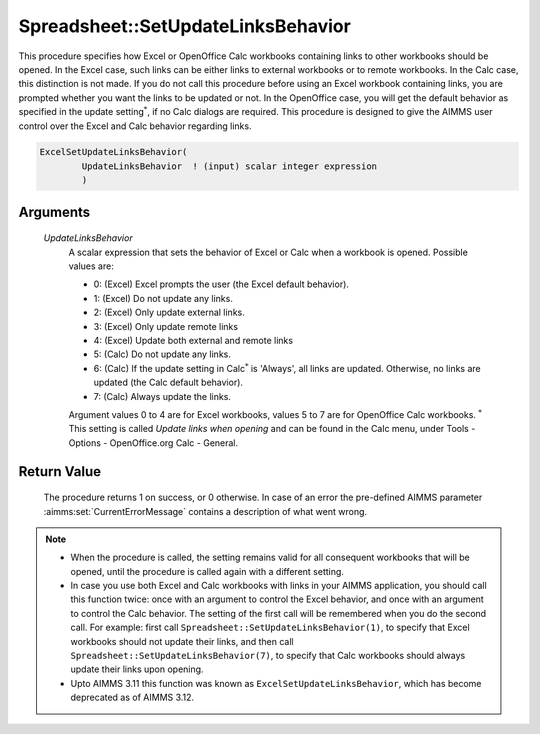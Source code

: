 .. aimms:procedure:: Spreadsheet::SetUpdateLinksBehavior(UpdateLinksBehavior)

.. _Spreadsheet::SetUpdateLinksBehavior:

Spreadsheet::SetUpdateLinksBehavior
===================================

This procedure specifies how Excel or OpenOffice Calc workbooks
containing links to other workbooks should be opened. In the Excel case,
such links can be either links to external workbooks or to remote
workbooks. In the Calc case, this distinction is not made. If you do not
call this procedure before using an Excel workbook containing links, you
are prompted whether you want the links to be updated or not. In the
OpenOffice case, you will get the default behavior as specified in the
update setting\ :math:`^*`, if no Calc dialogs are required. This
procedure is designed to give the AIMMS user control over the Excel and
Calc behavior regarding links.

.. code-block:: aimms

    ExcelSetUpdateLinksBehavior(
            UpdateLinksBehavior  ! (input) scalar integer expression
            )

Arguments
---------

    *UpdateLinksBehavior*
        A scalar expression that sets the behavior of Excel or Calc when a
        workbook is opened. Possible values are:

        -  0: (Excel) Excel prompts the user (the Excel default behavior).

        -  1: (Excel) Do not update any links.

        -  2: (Excel) Only update external links.

        -  3: (Excel) Only update remote links

        -  4: (Excel) Update both external and remote links

        -  5: (Calc) Do not update any links.

        -  6: (Calc) If the update setting in Calc\ :math:`^*` is 'Always', all
           links are updated. Otherwise, no links are updated (the Calc default
           behavior).

        -  7: (Calc) Always update the links.

        Argument values 0 to 4 are for Excel workbooks, values 5 to 7 are for
        OpenOffice Calc workbooks. :math:`^*` This setting is called *Update
        links when opening* and can be found in the Calc menu, under Tools -
        Options - OpenOffice.org Calc - General.

Return Value
------------

    The procedure returns 1 on success, or 0 otherwise. In case of an error
    the pre-defined AIMMS parameter :aimms:set:`CurrentErrorMessage` contains a description of what
    went wrong.

.. note::

    -  When the procedure is called, the setting remains valid for all
       consequent workbooks that will be opened, until the procedure is
       called again with a different setting.

    -  In case you use both Excel and Calc workbooks with links in your
       AIMMS application, you should call this function twice: once with an
       argument to control the Excel behavior, and once with an argument to
       control the Calc behavior. The setting of the first call will be
       remembered when you do the second call. For example: first call
       ``Spreadsheet::SetUpdateLinksBehavior(1)``, to specify that Excel
       workbooks should not update their links, and then call
       ``Spreadsheet::SetUpdateLinksBehavior(7)``, to specify that Calc
       workbooks should always update their links upon opening.

    -  Upto AIMMS 3.11 this function was known as
       ``ExcelSetUpdateLinksBehavior``, which has become deprecated as of
       AIMMS 3.12.
